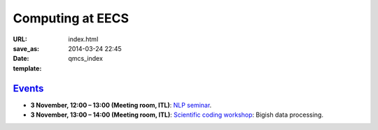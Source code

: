 =================
Computing at EECS
=================

:URL:
:save_as: index.html
:date: 2014-03-24 22:45
:template: qmcs_index

`Events <{filename}/pages/events.rst>`_
=======================================

* **3 November, 12:00 – 13:00 (Meeting room, ITL)**: `NLP seminar <http://www.eecs.qmul.ac.uk/~dm303/pages/nlp-seminar.html#a-log-linear-language-model>`_.
* **3 November, 13:00 – 14:00 (Meeting room, ITL)**: `Scientific coding workshop <{filename}/pages/scientific_coding.rst>`_: Bigish data processing.
